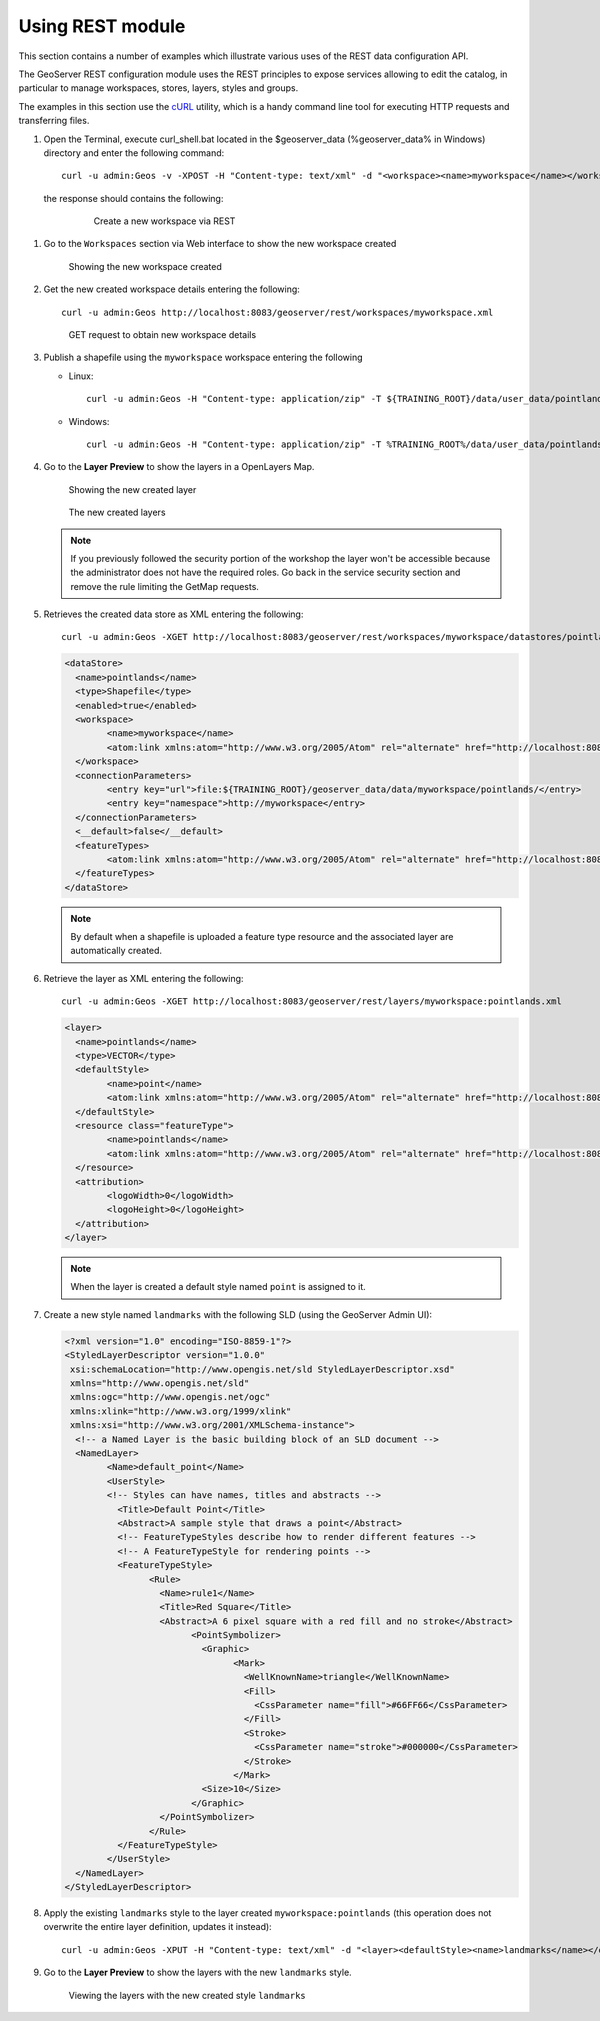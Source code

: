 .. module:: geoserver.using_rest
   :synopsis: Learn how to use the GeoServer REST module.

Using REST module
-----------------

This section contains a number of examples which illustrate various uses of the REST data configuration API.

The GeoServer REST configuration module uses the REST principles to expose services allowing to edit the catalog, in particular to manage workspaces, stores, layers, styles and groups.

The examples in this section use the `cURL <http://curl.haxx.se/>`_ utility, which is a handy command line tool for executing HTTP requests and transferring files.


#. Open the Terminal, execute curl_shell.bat located in the $geoserver_data (%geoserver_data% in Windows) directory and enter the following command::

   	curl -u admin:Geos -v -XPOST -H "Content-type: text/xml" -d "<workspace><name>myworkspace</name></workspace>" http://localhost:8083/geoserver/rest/workspaces

  the response should contains the following:

   .. figure:: img/workspace1.png

      Create a new workspace via REST

#. Go to the ``Workspaces`` section via Web interface to show the new workspace created

   .. figure:: img/workspace2.png

      Showing the new workspace created

#. Get the new created workspace details entering the following::

	curl -u admin:Geos http://localhost:8083/geoserver/rest/workspaces/myworkspace.xml

   .. figure:: img/workspace3.png

      GET request to obtain new workspace details

#. Publish a shapefile using the ``myworkspace`` workspace entering the following

   * Linux::

       curl -u admin:Geos -H "Content-type: application/zip" -T ${TRAINING_ROOT}/data/user_data/pointlands.zip http://localhost:8083/geoserver/rest/workspaces/myworkspace/datastores/pointlands/file.shp

   * Windows::

       curl -u admin:Geos -H "Content-type: application/zip" -T %TRAINING_ROOT%/data/user_data/pointlands.zip http://localhost:8083/geoserver/rest/workspaces/myworkspace/datastores/pointlands/file.shp

#. Go to the **Layer Preview** to show the layers in a OpenLayers Map.

   .. figure:: img/shape1.png

      Showing the new created layer

   .. figure:: img/shape2.png

      The new created layers

   .. note:: If you previously followed the security portion of the workshop the layer won't be accessible because the administrator does not have the required roles. Go back in the service security section and remove the rule limiting the GetMap requests.

#. Retrieves the created data store as XML entering the following::

		curl -u admin:Geos -XGET http://localhost:8083/geoserver/rest/workspaces/myworkspace/datastores/pointlands.xml

   .. code-block:: xml

		<dataStore>
		  <name>pointlands</name>
		  <type>Shapefile</type>
		  <enabled>true</enabled>
		  <workspace>
			<name>myworkspace</name>
			<atom:link xmlns:atom="http://www.w3.org/2005/Atom" rel="alternate" href="http://localhost:8083/geoserver/rest/workspaces/myworkspace.xml" type="application/xml"/>
		  </workspace>
		  <connectionParameters>
			<entry key="url">file:${TRAINING_ROOT}/geoserver_data/data/myworkspace/pointlands/</entry>
			<entry key="namespace">http://myworkspace</entry>
		  </connectionParameters>
		  <__default>false</__default>
		  <featureTypes>
			<atom:link xmlns:atom="http://www.w3.org/2005/Atom" rel="alternate" href="http://localhost:8083/geoserver/rest/workspaces/myworkspace/datastores/pointlands/featuretypes.xml" type="application/xml"/>
		  </featureTypes>
		</dataStore>

   .. note::

      By default when a shapefile is uploaded a feature type resource and the associated layer are automatically created.

#. Retrieve the layer as XML entering the following::

		curl -u admin:Geos -XGET http://localhost:8083/geoserver/rest/layers/myworkspace:pointlands.xml

   .. code-block:: xml

		<layer>
		  <name>pointlands</name>
		  <type>VECTOR</type>
		  <defaultStyle>
			<name>point</name>
			<atom:link xmlns:atom="http://www.w3.org/2005/Atom" rel="alternate" href="http://localhost:8083/geoserver/rest/styles/point.xml" type="application/xml"/>
		  </defaultStyle>
		  <resource class="featureType">
			<name>pointlands</name>
			<atom:link xmlns:atom="http://www.w3.org/2005/Atom" rel="alternate" href="http://localhost:8083/geoserver/rest/workspaces/myworkspace/datastores/pointlands/featuretypes/pointlands.xml" type="application/xml"/>
		  </resource>
		  <attribution>
			<logoWidth>0</logoWidth>
			<logoHeight>0</logoHeight>
		  </attribution>
		</layer>

   .. note::

      When the layer is created a default style named ``point`` is assigned to it.

#. Create a new style named ``landmarks`` with the following SLD (using the GeoServer Admin UI):

   .. code-block:: xml

		<?xml version="1.0" encoding="ISO-8859-1"?>
		<StyledLayerDescriptor version="1.0.0"
		 xsi:schemaLocation="http://www.opengis.net/sld StyledLayerDescriptor.xsd"
		 xmlns="http://www.opengis.net/sld"
		 xmlns:ogc="http://www.opengis.net/ogc"
		 xmlns:xlink="http://www.w3.org/1999/xlink"
		 xmlns:xsi="http://www.w3.org/2001/XMLSchema-instance">
		  <!-- a Named Layer is the basic building block of an SLD document -->
		  <NamedLayer>
			<Name>default_point</Name>
			<UserStyle>
			<!-- Styles can have names, titles and abstracts -->
			  <Title>Default Point</Title>
			  <Abstract>A sample style that draws a point</Abstract>
			  <!-- FeatureTypeStyles describe how to render different features -->
			  <!-- A FeatureTypeStyle for rendering points -->
			  <FeatureTypeStyle>
				<Rule>
				  <Name>rule1</Name>
				  <Title>Red Square</Title>
				  <Abstract>A 6 pixel square with a red fill and no stroke</Abstract>
					<PointSymbolizer>
					  <Graphic>
						<Mark>
						  <WellKnownName>triangle</WellKnownName>
						  <Fill>
						    <CssParameter name="fill">#66FF66</CssParameter>
						  </Fill>
						  <Stroke>
						    <CssParameter name="stroke">#000000</CssParameter>
						  </Stroke>
						</Mark>
					  <Size>10</Size>
					</Graphic>
				  </PointSymbolizer>
				</Rule>
			  </FeatureTypeStyle>
			</UserStyle>
		  </NamedLayer>
		</StyledLayerDescriptor>


#. Apply the existing ``landmarks`` style to the layer created ``myworkspace:pointlands`` (this operation does not overwrite the entire layer definition, updates it instead)::

    curl -u admin:Geos -XPUT -H "Content-type: text/xml" -d "<layer><defaultStyle><name>landmarks</name></defaultStyle><enabled>true</enabled></layer>" http://localhost:8083/geoserver/rest/layers/myworkspace:pointlands

#. Go to the **Layer Preview** to show the layers with the new ``landmarks`` style.

   .. figure:: img/shpchanging2.png

      Viewing the layers with the new created style ``landmarks``

